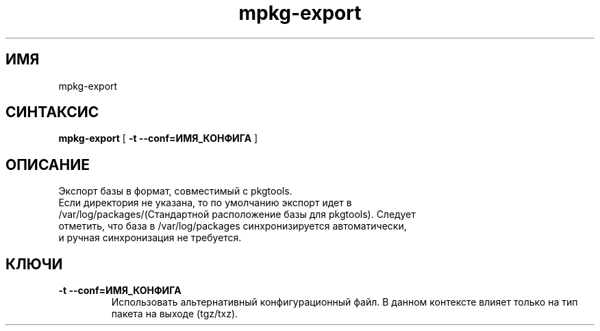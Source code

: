 .TH mpkg-export 0.16 "Декабрь 2010"
.SH ИМЯ
mpkg-export
.SH СИНТАКСИС
.B mpkg-export
[
.B -t --conf=ИМЯ_КОНФИГА
]
.SH ОПИСАНИЕ
Экспорт базы в формат, совместимый с pkgtools.
.TP
Если директория не указана, то по умолчанию экспорт идет в /var/log/packages/(Стандартной расположение базы для pkgtools). Следует отметить, что база в /var/log/packages синхронизируется автоматически, и ручная синхронизация не требуется. 
.SH КЛЮЧИ
.TP
.B -t --conf=ИМЯ_КОНФИГА
Использовать альтернативный конфигурационный файл. В данном контексте влияет только на тип пакета на выходе (tgz/txz).
